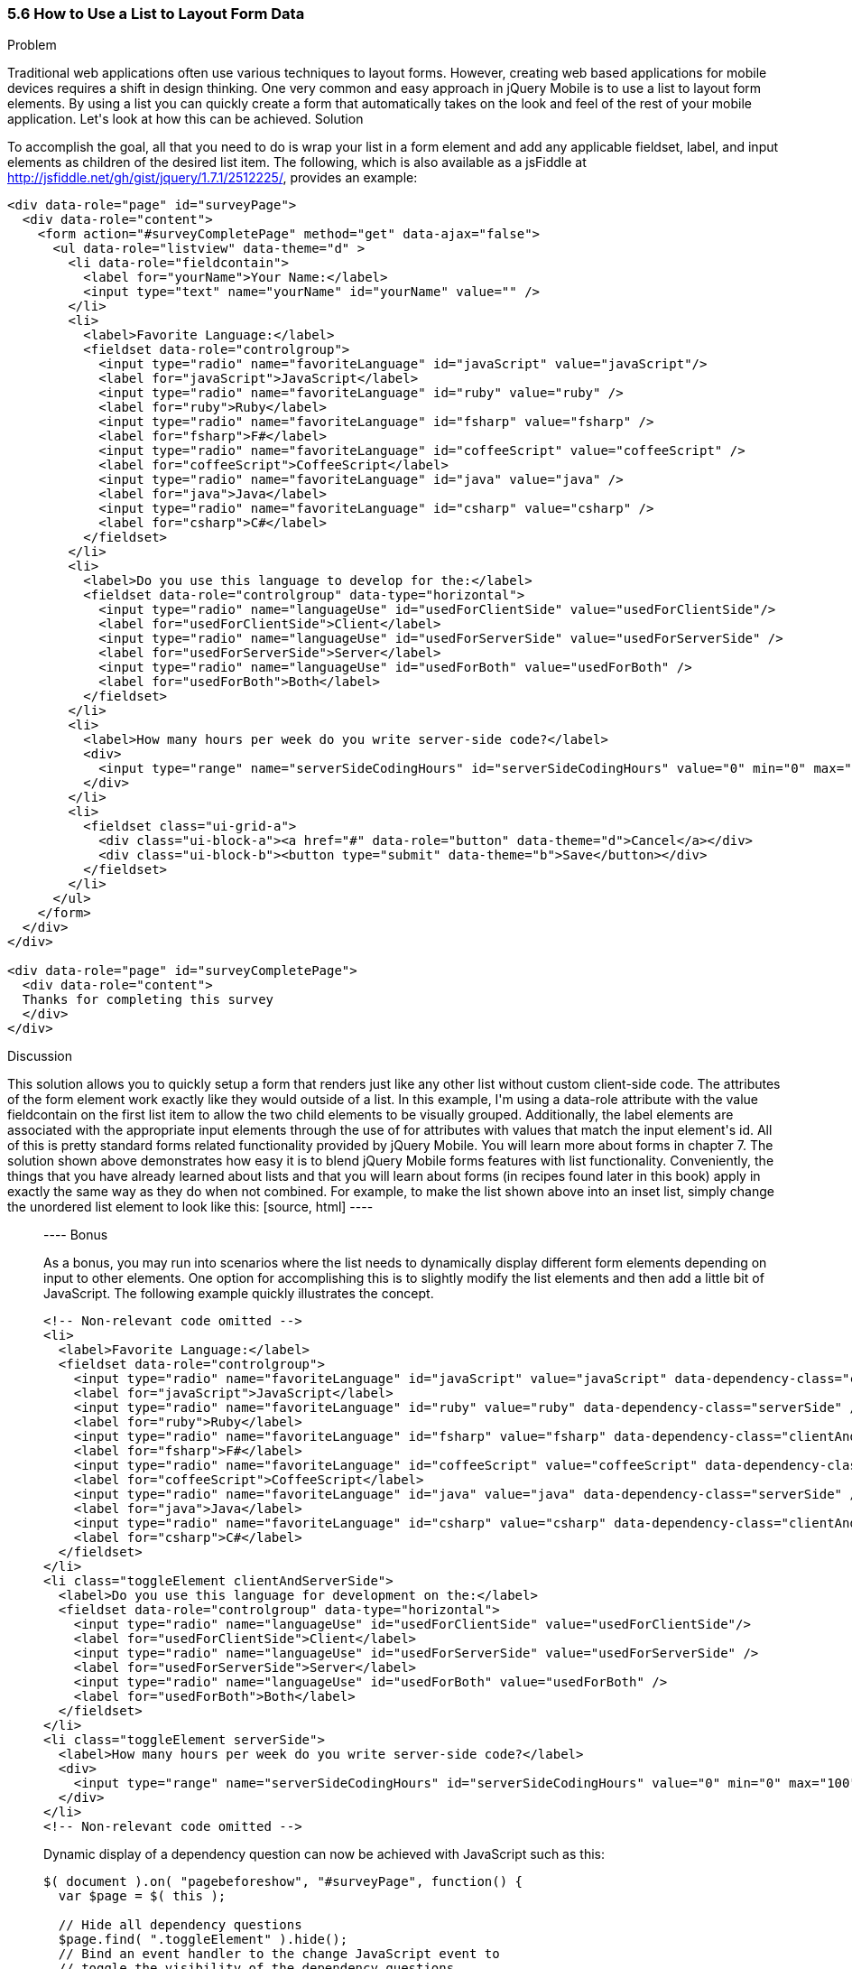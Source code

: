 ////

This recipe shows how to use a normal list as well as an inset list to layout form elements.

Author: Daniel Mohl <danmohl@gmail.com>

Bio: Daniel Mohl is a Microsoft MVP and F# Insider. He blogs at blog.danielmohl.com and you can follow him on Twitter at twitter.com/dmohl.

////

5.6 How to Use a List to Layout Form Data
~~~~~~~~~~~~~~~~~~~~~~~~~~~~~~~~~~~~~~~~~~

Problem
++++++++++++++++++++++++++++++++++++++++++++

Traditional web applications often use various techniques to layout forms. However, creating web based applications for mobile devices requires a shift in design thinking. One very common and easy approach in jQuery Mobile is to use a list to layout form elements. By using a list you can quickly create a form that automatically takes on the look and feel of the rest of your mobile application. Let's look at how this can be achieved.

Solution
++++++++++++++++++++++++++++++++++++++++++++

To accomplish the goal, all that you need to do is wrap your list in a form element and add any applicable fieldset, label, and input elements as children of the desired list item. The following, which is also available as a jsFiddle at http://jsfiddle.net/gh/gist/jquery/1.7.1/2512225/, provides an example:

[source, html]
----
<div data-role="page" id="surveyPage">
  <div data-role="content">
    <form action="#surveyCompletePage" method="get" data-ajax="false">
      <ul data-role="listview" data-theme="d" > 
        <li data-role="fieldcontain">
          <label for="yourName">Your Name:</label>
          <input type="text" name="yourName" id="yourName" value="" />
        </li>
        <li>
          <label>Favorite Language:</label>
          <fieldset data-role="controlgroup">
            <input type="radio" name="favoriteLanguage" id="javaScript" value="javaScript"/>
            <label for="javaScript">JavaScript</label>
            <input type="radio" name="favoriteLanguage" id="ruby" value="ruby" />
            <label for="ruby">Ruby</label>
            <input type="radio" name="favoriteLanguage" id="fsharp" value="fsharp" />
            <label for="fsharp">F#</label>
            <input type="radio" name="favoriteLanguage" id="coffeeScript" value="coffeeScript" />
            <label for="coffeeScript">CoffeeScript</label>
            <input type="radio" name="favoriteLanguage" id="java" value="java" />
            <label for="java">Java</label>
            <input type="radio" name="favoriteLanguage" id="csharp" value="csharp" />
            <label for="csharp">C#</label>
          </fieldset>
        </li>
        <li>
          <label>Do you use this language to develop for the:</label>
          <fieldset data-role="controlgroup" data-type="horizontal">
            <input type="radio" name="languageUse" id="usedForClientSide" value="usedForClientSide"/>
            <label for="usedForClientSide">Client</label>
            <input type="radio" name="languageUse" id="usedForServerSide" value="usedForServerSide" />
            <label for="usedForServerSide">Server</label>
            <input type="radio" name="languageUse" id="usedForBoth" value="usedForBoth" />
            <label for="usedForBoth">Both</label>
          </fieldset>	
        </li>
        <li>	
          <label>How many hours per week do you write server-side code?</label>
          <div>							
            <input type="range" name="serverSideCodingHours" id="serverSideCodingHours" value="0" min="0" max="100" />
          </div>
        </li>
        <li>
          <fieldset class="ui-grid-a">
            <div class="ui-block-a"><a href="#" data-role="button" data-theme="d">Cancel</a></div>
            <div class="ui-block-b"><button type="submit" data-theme="b">Save</button></div>
          </fieldset>
        </li>
      </ul>
    </form>
  </div>
</div>

<div data-role="page" id="surveyCompletePage">
  <div data-role="content">
  Thanks for completing this survey
  </div>    
</div>​
----

Discussion
++++++++++++++++++++++++++++++++++++++++++++

This solution allows you to quickly setup a form that renders just like any other list without custom client-side code. The attributes of the form element work exactly like they would outside of a list. In this example, I'm using a data-role attribute with the value fieldcontain on the first list item to allow the two child elements to be visually grouped. Additionally, the label elements are associated with the appropriate input elements through the use of for attributes with values that match the input element's id. All of this is pretty standard forms related functionality provided by jQuery Mobile. You will learn more about forms in chapter 7. 

The solution shown above demonstrates how easy it is to blend jQuery Mobile forms features with list functionality. Conveniently, the things that you have already learned about lists and that you will learn about forms (in recipes found later in this book) apply in exactly the same way as they do when not combined. For example, to make the list shown above into an inset list, simply change the unordered list element to look like this:

[source, html]
----
<ul data-role="listview" data-theme="d" data-inset="true"> 
----

Bonus
++++++++++++++++++++++++++++++++++++++++++++

As a bonus, you may run into scenarios where the list needs to dynamically display different form elements depending on input to other elements. One option for accomplishing this is to slightly modify the list elements and then add a little bit of JavaScript. The following example quickly illustrates the concept.

[source, html]
----
<!-- Non-relevant code omitted -->
<li>
  <label>Favorite Language:</label>
  <fieldset data-role="controlgroup">
    <input type="radio" name="favoriteLanguage" id="javaScript" value="javaScript" data-dependency-class="clientAndServerSide"/>
    <label for="javaScript">JavaScript</label>
    <input type="radio" name="favoriteLanguage" id="ruby" value="ruby" data-dependency-class="serverSide" />
    <label for="ruby">Ruby</label>
    <input type="radio" name="favoriteLanguage" id="fsharp" value="fsharp" data-dependency-class="clientAndServerSide" />
    <label for="fsharp">F#</label>
    <input type="radio" name="favoriteLanguage" id="coffeeScript" value="coffeeScript" data-dependency-class="clientAndServerSide" />
    <label for="coffeeScript">CoffeeScript</label>
    <input type="radio" name="favoriteLanguage" id="java" value="java" data-dependency-class="serverSide" />
    <label for="java">Java</label>
    <input type="radio" name="favoriteLanguage" id="csharp" value="csharp" data-dependency-class="clientAndServerSide" />
    <label for="csharp">C#</label>
  </fieldset>
</li>
<li class="toggleElement clientAndServerSide">
  <label>Do you use this language for development on the:</label>
  <fieldset data-role="controlgroup" data-type="horizontal">
    <input type="radio" name="languageUse" id="usedForClientSide" value="usedForClientSide"/>
    <label for="usedForClientSide">Client</label>
    <input type="radio" name="languageUse" id="usedForServerSide" value="usedForServerSide" />
    <label for="usedForServerSide">Server</label>
    <input type="radio" name="languageUse" id="usedForBoth" value="usedForBoth" />
    <label for="usedForBoth">Both</label>
  </fieldset>	
</li>
<li class="toggleElement serverSide">	
  <label>How many hours per week do you write server-side code?</label>
  <div>
    <input type="range" name="serverSideCodingHours" id="serverSideCodingHours" value="0" min="0" max="100" />
  </div>
</li>
<!-- Non-relevant code omitted -->
----

Dynamic display of a dependency question can now be achieved with JavaScript such as this:

[source, javascript]     
----
$( document ).on( "pagebeforeshow", "#surveyPage", function() {
  var $page = $( this );    

  // Hide all dependency questions
  $page.find( ".toggleElement" ).hide();
  // Bind an event handler to the change JavaScript event to 
  // toggle the visibility of the dependency questions
  $( "input[name=favoriteLanguage]" ).change(function() {
    var $input = $( this ), 
      $page = $input.closest( "[data-role='page']" ),
      classToShow;

    // Hide all dependency questions
    $page.find( ".toggleElement" ).hide();
    // Get the value of the data-dependency-class attribute 
    classToShow = $input.data( "dependencyClass" );
    // Show the appropriate dependency question
    $page.find( "." + classToShow ).show();
  });
});
----

A jsFiddle for this example can be found at http://jsfiddle.net/gh/gist/jquery/1.7.1/2512243/